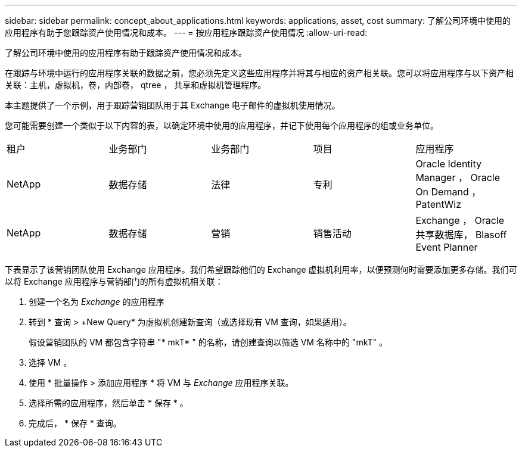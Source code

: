 ---
sidebar: sidebar 
permalink: concept_about_applications.html 
keywords: applications, asset, cost 
summary: 了解公司环境中使用的应用程序有助于您跟踪资产使用情况和成本。 
---
= 按应用程序跟踪资产使用情况
:allow-uri-read: 


[role="lead"]
了解公司环境中使用的应用程序有助于跟踪资产使用情况和成本。

在跟踪与环境中运行的应用程序关联的数据之前，您必须先定义这些应用程序并将其与相应的资产相关联。您可以将应用程序与以下资产相关联：主机，虚拟机，卷，内部卷， qtree ， 共享和虚拟机管理程序。

本主题提供了一个示例，用于跟踪营销团队用于其 Exchange 电子邮件的虚拟机使用情况。

您可能需要创建一个类似于以下内容的表，以确定环境中使用的应用程序，并记下使用每个应用程序的组或业务单位。

[cols="5*"]
|===


| 租户 | 业务部门 | 业务部门 | 项目 | 应用程序 


| NetApp | 数据存储 | 法律 | 专利 | Oracle Identity Manager ， Oracle On Demand ， PatentWiz 


| NetApp | 数据存储 | 营销 | 销售活动 | Exchange ， Oracle 共享数据库， Blasoff Event Planner 
|===
下表显示了该营销团队使用 Exchange 应用程序。我们希望跟踪他们的 Exchange 虚拟机利用率，以便预测何时需要添加更多存储。我们可以将 Exchange 应用程序与营销部门的所有虚拟机相关联：

. 创建一个名为 _Exchange_ 的应用程序
. 转到 * 查询 > +New Query* 为虚拟机创建新查询（或选择现有 VM 查询，如果适用）。
+
假设营销团队的 VM 都包含字符串 "* mkT* " 的名称，请创建查询以筛选 VM 名称中的 "mkT" 。

. 选择 VM 。
. 使用 * 批量操作 > 添加应用程序 * 将 VM 与 _Exchange_ 应用程序关联。
. 选择所需的应用程序，然后单击 * 保存 * 。
. 完成后， * 保存 * 查询。

